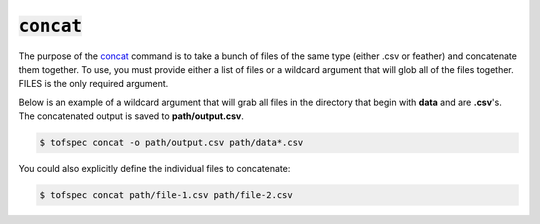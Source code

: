 :code:`concat`
=======================

.. raw:: html

    <embed>
        <hr>
    </embed>

The purpose of the `concat <../api/cli.html#tofspec-concat>`_ command is to take a bunch of files of the same type (either .csv or feather) 
and concatenate them together. To use, you must provide either a list of files or a wildcard argument 
that will glob all of the files together. FILES is the only required argument.

Below is an example of a wildcard argument that will grab all files in the directory that begin with 
**data** and are **.csv**'s. The concatenated output is saved to **path/output.csv**.

.. code-block:: shell

   $ tofspec concat -o path/output.csv path/data*.csv

You could also explicitly define the individual files to concatenate:

.. code-block:: shell

   $ tofspec concat path/file-1.csv path/file-2.csv
